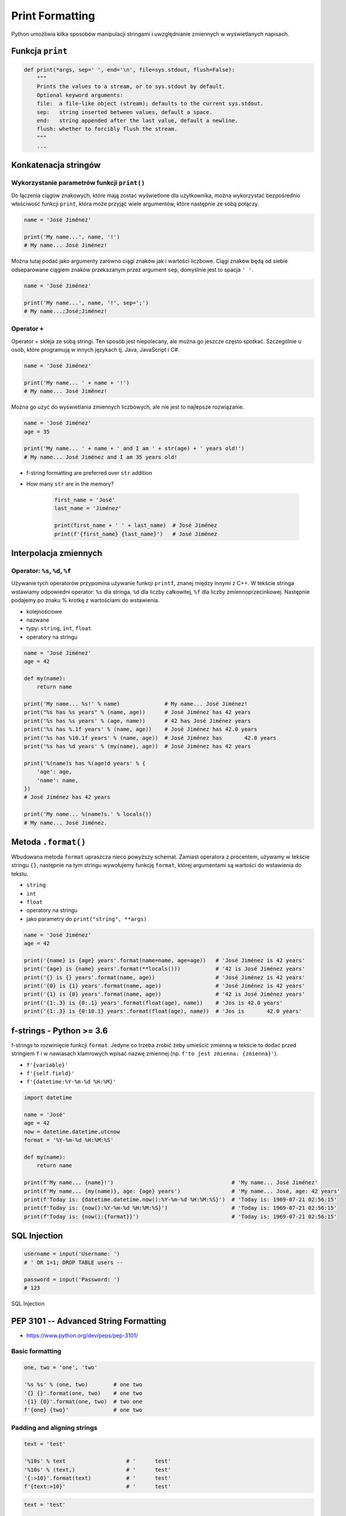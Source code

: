 .. _Print Formatting:

****************
Print Formatting
****************

Python umożliwia kilka sposobów manipulacji stringami i uwzględnianie zmiennych w wyświetlanych napisach.

Funkcja ``print``
=================
.. code-block:: python

    def print(*args, sep=' ', end='\n', file=sys.stdout, flush=False):
        """
        Prints the values to a stream, or to sys.stdout by default.
        Optional keyword arguments:
        file:  a file-like object (stream); defaults to the current sys.stdout.
        sep:   string inserted between values, default a space.
        end:   string appended after the last value, default a newline.
        flush: whether to forcibly flush the stream.
        """
        ...

Konkatenacja stringów
=====================

Wykorzystanie parametrów funkcji ``print()``
--------------------------------------------
Do łączenia ciągów znakowych, które mają zostać wyświetlone dla użytkownika, można wykorzystać bezpośrednio właściwość funkcji ``print``, która może przyjąć wiele argumentów, które następnie ze sobą połączy.

.. code-block:: python

    name = 'José Jiménez'

    print('My name...', name, '!')
    # My name... José Jiménez!

Można tutaj podać jako argumenty zarówno ciągi znaków jak i wartości liczbowe. Ciągi znaków będą od siebie odseparowane ciągiem znaków przekazanym przez argument ``sep``, domyślnie jest to spacja ``' '``.

.. code-block:: python

    name = 'José Jiménez'

    print('My name...', name, '!', sep=';')
    # My name...;José;Jiménez!

Operator ``+``
--------------
Operator + skleja ze sobą stringi. Ten sposób jest niepolecany, ale można go jeszcze często spotkać. Szczególnie u osób, które programują w innych językach tj. Java, JavaScript i C#.

.. code-block:: python

    name = 'José Jiménez'

    print('My name... ' + name + '!')
    # My name... José Jiménez!

Można go użyć do wyświetlania zmiennych liczbowych, ale nie jest to najlepsze rozwiązanie.

.. code-block:: python

    name = 'José Jiménez'
    age = 35

    print('My name... ' + name + ' and I am ' + str(age) + ' years old!')
    # My name... José Jiménez and I am 35 years old!

* f-string formatting are preferred over ``str`` addition
* How many ``str`` are in the memory?

    .. code-block:: python

        first_name = 'José'
        last_name = 'Jiménez'

        print(first_name + ' ' + last_name)  # José Jiménez
        print(f'{first_name} {last_name}')   # José Jiménez


Interpolacja zmiennych
======================

Operator: ``%s``, ``%d``, ``%f``
--------------------------------
Używanie tych operatorów przypomina używanie funkcji ``printf``, znanej między innymi z C++. W tekście stringa wstawiamy odpowiedni operator: ``%s`` dla stringa, ``%d`` dla liczby całkowitej, ``%f`` dla liczby zmiennoprzecinkowej. Następnie podajemy po znaku % krotkę z wartościami do wstawienia.

* kolejnościowe
* nazwane
* typy: ``string``, ``int``, ``float``
* operatory na stringu

.. code-block:: python

    name = 'José Jiménez'
    age = 42

    def my(name):
        return name

    print('My name... %s!' % name)              # My name... José Jiménez!
    print("%s has %s years" % (name, age))      # José Jiménez has 42 years
    print('%s has %s years' % (age, name))      # 42 has José Jiménez years
    print('%s has %.1f years' % (name, age))    # José Jiménez has 42.0 years
    print('%s has %10.1f years' % (name, age))  # José Jiménez has       42.0 years
    print('%s has %d years' % (my(name), age))  # José Jiménez has 42 years

    print('%(name)s has %(age)d years' % {
        'age': age,
        'name': name,
    })
    # José Jiménez has 42 years

    print('My name... %(name)s.' % locals())
    # My name... José Jiménez.


Metoda ``.format()``
====================

Wbudowana metoda ``format`` upraszcza nieco powyższy schemat. Zamiast operatora z procentem, używamy w tekście stringu ``{}``, następnie na tym stringu wywołujemy funkcję ``format``, której argumentami są wartości do wstawienia do tekstu.

* ``string``
* ``int``
* ``float``
* operatory na stringu
* jako parametry do ``print("string", **args)``

.. code-block:: python

    name = 'José Jiménez'
    age = 42

    print('{name} is {age} years'.format(name=name, age=age))   # 'José Jiménez is 42 years'
    print('{age} is {name} years'.format(**locals()))           # '42 is José Jiménez years'
    print('{} is {} years'.format(name, age))                   # 'José Jiménez is 42 years'
    print('{0} is {1} years'.format(name, age))                 # 'José Jiménez is 42 years'
    print('{1} is {0} years'.format(name, age))                 # '42 is José Jiménez years'
    print('{1:.3} is {0:.1} years'.format(float(age), name))    # 'Jos is 42.0 years'
    print('{1:.3} is {0:10.1} years'.format(float(age), name))  # 'Jos is       42.0 years'


f-strings - Python >= 3.6
=========================
f-strings to rozwinięcie funkcji ``format``. Jedyne co trzeba zrobić żeby umieścić zmienną w tekście to dodać przed stringiem ``f`` i w nawiasach klamrowych wpisać nazwę zmiennej (np. ``f'to jest zmienna: {zmienna}'``).

* ``f'{variable}'``
* ``f'{self.field}'``
* ``f'{datetime:%Y-%m-%d %H:%M}'``

.. code-block:: python

    import datetime

    name = 'José'
    age = 42
    now = datetime.datetime.utcnow
    format = '%Y-%m-%d %H:%M:%S'

    def my(name):
        return name

    print(f'My name... {name}!')                                     # 'My name... José Jiménez'
    print(f'My name... {my(name)}, age: {age} years')                # 'My name... José, age: 42 years'
    print(f'Today is: {datetime.datetime.now():%Y-%m-%d %H:%M:%S}')  # 'Today is: 1969-07-21 02:56:15'
    print(f'Today is: {now():%Y-%m-%d %H:%M:%S}')                    # 'Today is: 1969-07-21 02:56:15'
    print(f'Today is: {now():{format}}')                             # 'Today is: 1969-07-21 02:56:15'


SQL Injection
=============
.. code-block:: python
    :caption: Query with SQL injection possibility

    SQL_QUERY = f"""

        SELECT id, username, email
        FROM users
        WHERE username='{username}' AND password='{password}'

    """

.. code-block:: python

    username = input('Username: ')
    # ' OR 1=1; DROP TABLE users --

    password = input('Password: ')
    # 123

.. code-block:: python
    :caption: Exploited SQL injection, will Select all users and then Drop all data from table users

    print(query)
    # SELECT id, username, email
    # FROM users
    # WHERE username='' OR 1=1; DROP TABLE users -- ' AND password='132'

.. figure:: img/sql-injection.jpg
    :scale: 50%
    :align: center

    SQL Injection


PEP 3101 -- Advanced String Formatting
======================================
* https://www.python.org/dev/peps/pep-3101/

Basic formatting
----------------
.. code-block:: python

    one, two = 'one', 'two'

    '%s %s' % (one, two)        # one two
    '{} {}'.format(one, two)    # one two
    '{1} {0}'.format(one, two)  # two one
    f'{one} {two}'              # one two

Padding and aligning strings
----------------------------
.. code-block:: python

    text = 'test'

    '%10s' % text                   # '      test'
    '%10s' % (text,)                # '      test'
    '{:>10}'.format(text)           # '      test'
    f'{text:>10}'                   # '      test'

.. code-block:: python

    text = 'test'

    '%-10s' % text                  # 'test      '
    '%-10s' % (text,)               # 'test      '
    '{:10}'.format(text)            # 'test      '
    f'{text:10}'                    # 'test      '

.. code-block:: python

    text = 'test'

    '{:_<10}'.format(text)          # 'test______'
    f'{text:_<10}'                  # 'test______'

    '{:^10}'.format(text)           # '   test   '
    f'{text:^10}'                   # '   test   '

    '{:^6}'.format(text)            # ' test  '
    f'{text:^6}'                    # ' test  '


Truncating long strings
-----------------------
.. code-block:: python

    text = 'Lorem Ipsum'

    '%.5s' % text                   # 'Lorem'
    '%.5s' % (text,)                # 'Lorem'
    '{:.5}'.format(text)            # 'Lorem'
    f'{text:.5}'                    # 'Lorem'

Combining truncating and padding
--------------------------------
.. code-block:: python

    text = 'Lorem Ipsum'

    '%-10.5s' % text                # 'Lorem     '
    '%-10.5s' % (text,)             # 'Lorem     '
    '{:10.5}'.format(text)          # 'Lorem     '
    f'{text:10.5}'                  # 'Lorem     '

Numbers
-------
.. code-block:: python

    number = 35

    '%d' % number                   # '35'
    '%d' % (number,)                # '35'
    '{:d}'.format(number)           # '35'
    f'{number:d}'                   # '35'

.. code-block:: python

    number = 3.141592653589793

    '%f' % number                   # '3.141593'
    '%f' % (number,)                # '3.141593'
    '{:f}'.format(number)           # '3.141593'
    f'{number:f}'                   # '3.141593'

Padding numbers
---------------
.. code-block:: python

    number = 42

    '%4d' % (number,)               # '  42'
    '{:4d}'.format(number)          # '  42'
    f'{number:4d}'                  # '  42'


.. code-block:: python

    number = 3.141592653589793

    '%06.2f' % number               # '003.14'
    '%06.2f' % (number,)            # '003.14'
    '{:06.2f}'.format(number)       # '003.14'
    f'{number:06.2f}'               # '003.14'

.. code-block:: python

    '%04d' % (42,)
    # '0042'

    '{:04d}'.format(42)
    # '0042'

Signed numbers
--------------
.. code-block:: python

    '%+d' % (42,)
    # '+42'

    '{:+d}'.format(42)
    # '+42'

.. code-block:: python

    '% d' % ((- 23),)
    # '-23'

    '{: d}'.format((- 23))
    # '-23'

.. code-block:: python

    '% d' % (42,)
    # ' 42'

    '{: d}'.format(42)
    # ' 42'

.. code-block:: python

    '{:=5d}'.format((- 23))
    # '-  23'

    '{:=+5d}'.format(23)
    # '+  23'

Named placeholders
------------------
.. code-block:: python

    data = {'first': 'Hodor', 'last': 'Hodor!'}

    '%(first)s %(last)s' % data
    # 'Hodor Hodor!'

    '{first} {last}'.format(**data)
    # 'Hodor Hodor!'

.. code-block:: python

    '{first} {last}'.format(first='Hodor', last='Hodor!')
    # 'Hodor Hodor!'

Getitem and Getattr
-------------------
.. code-block:: python

    person = {'first': 'Jean-Luc', 'last': 'Picard'}

    '{p[first]} {p[last]}'.format(p=person)
    # 'Jean-Luc Picard'

.. code-block:: python

    data = [4, 8, 15, 16, 23, 42]
    '{d[4]} {d[5]}'.format(d=data)
    # '23 42'

.. code-block:: python

    class Plant:
        type = 'tree'

    '{p.type}'.format(p=Plant())
    # tree

.. code-block:: python

    class Plant:
        type = 'tree'
        kinds = [{'name': 'oak'}, {'name': 'maple'}]

    '{p.type}: {p.kinds[0][name]}'.format(p=Plant())
    # 'tree: oak'

Datetime
--------
.. code-block:: python

    from datetime import datetime

    '{:%Y-%m-%d %H:%M}'.format(datetime(2001, 2, 3, 4, 5))
    # '2001-02-03 04:05'

Value conversion
----------------
.. code-block:: python

    class Data:

        def __str__(self):
            return 'str'

        def __repr__(self):
            return 'repr'


    '%s %r' % (Data(), Data())      # str repr
    '{0!s} {0!r}'.format(Data())    # str repr
    f'{Data()!s} {Data()!r}'        # str repr

Parametrized formats
--------------------
.. code-block:: python

    '{:{align}{width}}'.format('test', align='^', width='10')
    # '   test   '

.. code-block:: python

    '%.*s = %.*f' % (3, 'Gibberish', 3, 2.7182)
    # 'Gib = 2.718'

    '{:.{prec}} = {:.{prec}f}'.format('Gibberish', 2.7182, prec=3)
    # 'Gib = 2.718'

.. code-block:: python

    '%*.*f' % (5, 2, 2.7182)
    # ' 2.72'

    '{:{width}.{prec}f}'.format(2.7182, width=5, prec=2)
    # ' 2.72'

.. code-block:: python

    '{:{prec}} = {:{prec}}'.format('Gibberish', 2.7182, prec='.3')
    # 'Gib = 2.72'

.. code-block:: python

    from datetime import datetime
    dt = datetime(2001, 2, 3, 4, 5)

    '{:{dfmt} {tfmt}}'.format(dt, dfmt='%Y-%m-%d', tfmt='%H:%M')
    # '2001-02-03 04:05'

.. code-block:: python

    '{:{}{}{}.{}}'.format(2.7182818284, '>', '+', 10, 3)
    # '     +2.72'

.. code-block:: python

    '{:{}{sign}{}.{}}'.format(2.7182818284, '>', 10, 3, sign='+')
    # '     +2.72'

Custom objects
--------------
.. code-block:: python

    class Point:
        def __init__(self, x, y, z=0):
            self.x = x
            self.y = y
            self.z = z

        def __format__(self, format):
            if format == '2D':
                return f"({self.x}, {self.y})"
            elif format == '3D':
                return f"({self.x}, {self.y}, {self.z})"
            else:
                raise ValueError

    p = Point(x=1, y=2)
    print(f'{p:2D}')

Quick and easy debugging
------------------------
* since Python 3.8
* ``f'{expr=}'`` expands to the text of the expression, an equal sign, then the repr of the evaluated expression

.. code-block:: python

    x = 3
    print(f'{x*9 + 15=}')
    # x*9 + 15=42


Więcej informacji
=================
* https://pyformat.info - Formatowanie stringów w Python


``pprint``
==========
.. code-block:: python

    from pprint import pprint

    data = [{'first_name': 'José', 'last_name': 'Jiménez'}, {'first_name': 'Mark', 'last_name': 'Watney'}, {'first_name': 'Иван', 'last_name': 'Иванович'}]

    pprint(data)
    # [{'first_name': 'José', 'last_name': 'Jiménez'},
    #  {'first_name': 'Mark', 'last_name': 'Watney'},
    #  {'first_name': 'Иван', 'last_name': 'Иванович'}]

.. code-block:: python

    from pprint import pformat

    data = [{'first_name': 'José', 'last_name': 'Jiménez'}, {'first_name': 'Mark', 'last_name': 'Watney'}, {'first_name': 'Иван', 'last_name': 'Иванович'}]

    # returns formatted data
    my_string = pformat(data)


Assignments
===========

Powielanie napisów
------------------
* Filename: ``print_lines.py``
* Lines of code to write: 8 lines
* Estimated time of completion: 5 min

#. Dany jest ciąg znaków: ``text = 'Lorem Ipsum'``
#. Napisz trzy funkcje:

    * ``print_1(text)`` wykorzystującą ``range()``
    * ``print_2(text)`` wykorzystującą pętlę ``while``
    * ``print_3(text)`` wykorzystującą mnożenie stringów

#. Każda funkcja ma wyświetlić 5 kopii tego ciągu znaków
#. Każdy ciąg znaków w osobnej linii
#. Napisz doctest do wszystkich funkcji

:The whys and wherefores:
    * wczytywanie ciągu znaków od użytkownika
    * formatowanie ciągu znaków
    * korzystanie z pętli i instrukcji warunkowych

Przeliczanie temperatury
------------------------
* Filename: ``print_formatting.py``
* Lines of code to write: 8 lines
* Estimated time of completion: 15 min

#. Napisz program, który wyświetli tabelę przeliczeń stopni Celsjusza na stopnie Fahrenheita w zakresie od –20 do +40 stopni Celsjusza (co 5 stopni).
#. Wynik musi być taki jak na listingu poniżej
#. Znak ma być zawsze wyświetlany
#. Zwróć uwagę na wyjustowanie tekstu
#. Zwróć uwagę na wypełnienie miejsca niezajętego przez cyfry

    .. code-block:: text

        -------------------------------------------
        | Temperatura | -     20°C | ....-4....°F |
        -------------------------------------------
        | Temperatura | -     15°C | ....+5....°F |
        -------------------------------------------
        | Temperatura | -     10°C | ...+14....°F |
        -------------------------------------------
        | Temperatura | -      5°C | ...+23....°F |
        -------------------------------------------
        | Temperatura | +      0°C | ...+32....°F |
        -------------------------------------------
        | Temperatura | +      5°C | ...+41....°F |
        -------------------------------------------
        | Temperatura | +     10°C | ...+50....°F |
        -------------------------------------------
        | Temperatura | +     15°C | ...+59....°F |
        -------------------------------------------
        | Temperatura | +     20°C | ...+68....°F |
        -------------------------------------------
        | Temperatura | +     25°C | ...+77....°F |
        -------------------------------------------
        | Temperatura | +     30°C | ...+86....°F |
        -------------------------------------------
        | Temperatura | +     35°C | ...+95....°F |
        -------------------------------------------
        | Temperatura | +     40°C | ...+104...°F |

:Hints:
    * Fahrenheit to Celsius: (°F - 32) / 1.8 = °C
    * Celsius to Fahrenheit: (°C * 1.8) + 32 = °F
    * .. code-block:: python

        def celsius_to_fahrenheit(degree):
            return degree*1.8 + 32

:The whys and wherefores:
    * zaawansowane formatowanie ciągu znaków
